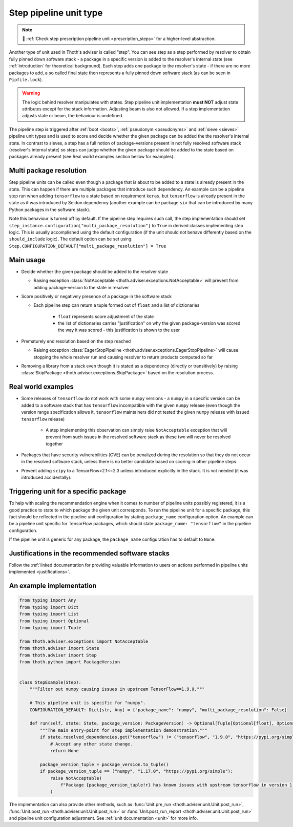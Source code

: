 .. _steps:

Step pipeline unit type
-----------------------

.. note::

  💊 :ref:`Check step prescription pipeline unit <prescription_steps>` for
  a higher-level abstraction.

Another type of unit used in Thoth's adviser is called "step". You can see step
as a step performed by resolver to obtain fully pinned down software stack - a
package in a specific version is added to the resolver's internal state (see
:ref:`introduction` for theoretical background). Each step adds one package to
the resolver's state - if there are no more packages to add, a so called final
state then represents a fully pinned down software stack (as can be seen in
``Pipfile.lock``).

.. warning::

  The logic behind resolver manipulates with states. Step pipeline unit
  implementation **must NOT** adjust state attributes except for the stack
  information. Adjusting beam is also not allowed. If a step implementation
  adjusts state or beam, the behaviour is undefined.

The pipeline step is triggered after :ref:`boot <boots>`, :ref:`pseudonym
<pseudonyms>` and :ref:`sieve <sieves>` pipeline unit types and is used to
score and decide whether the given package can be added the the resolver's
internal state. In contrast to sieves, a step has a full notion of
package-versions present in not fully resolved software stack (resolver's
internal state) so steps can judge whether the given package should be added to
the state based on packages already present (see Real world examples section
bellow for examples).

.. _multi_package_resolution:

Multi package resolution
========================

Step pipeline units can be called even though a package that is about to be
added to a state is already present in the state. This can happen if there are
multiple packages that introduce such dependency. An example can be a pipeline
step run when adding ``tensorflow`` to a state based on requirement ``keras``,
but ``tensorflow`` is already present in the state as it was introduced by
Seldon dependency (another example can be package ``six`` that can be
introduced by many Python packages in the software stack).

Note this behaviour is turned off by default. If the pipeline step requires
such call, the step implementation should set
``step_instance.configuration["multi_package_resolution"]`` to ``True`` in
derived classes implementing step logic. This is usually accomplished using the
default configuration (if the unit should not behave differently based on the
``should_include`` logic). The default option can be set using
``Step.CONFIGURATION_DEFAULT["multi_package_resolution"] = True``

Main usage
==========

* Decide whether the given package should be added to the resolver state

  * Raising exception :class:`NotAcceptable
    <thoth.adviser.exceptions.NotAcceptable>` will prevent from adding
    package-version to the state in resolver

* Score positively or negatively presence of a package in the software stack

  * Each pipeline step can return a tuple formed out of ``float`` and a list of
    dictionaries

      * ``float`` represents score adjustment of the state

      * the list of dictionaries carries "justification" on why the given
        package-version was scored the way it was scored - this justification
        is shown to the user

* Prematurely end resolution based on the step reached

  * Raising exception :class:`EagerStopPipeline
    <thoth.adviser.exceptions.EagerStopPipeline>` will cause stopping the whole
    resolver run and causing resolver to return products computed so far

* Removing a library from a stack even though it is stated as a dependency
  (directly or transitively) by raising :class:`SkipPackage
  <thoth.adviser.exceptions.SkipPackage>` based on the resolution process.

Real world examples
===================

* Some releases of ``tensorflow`` do not work with some ``numpy`` versions -
  a ``numpy`` in a specific version can be added to a software stack that has
  ``tensorflow``  incompatible with the given ``numpy`` release (even though
  the version range specification allows it, ``tensorflow`` maintainers did
  not tested the given ``numpy`` release with issued ``tensorflow`` release)

    * A step implementing this observation can simply raise ``NotAcceptable``
      exception that will prevent from such issues in the resolved software
      stack as these two will never be resolved together

* Packages that have security vulnerabilities (CVE) can be penalized during
  the resolution so that they do not occur in the resolved software stack,
  unless there is no better candidate based on scoring in other pipeline
  steps

* Prevent adding ``scipy`` to a TensorFlow>2.1<=2.3 unless introduced
  explicitly in the stack. It is not needed (it was introduced accidentally).

Triggering unit for a specific package
======================================

To help with scaling the recommendation engine when it comes to number of
pipeline units possibly registered, it is a good practice to state to which
package the given unit corresponds. To run the pipeline unit for a specific
package, this fact should be reflected in the pipeline unit configuration by
stating ``package_name`` configuration option. An example can be a pipeline
unit specific for TensorFlow packages, which should state ``package_name:
"tensorflow"`` in the pipeline configuration.

If the pipeline unit is generic for any package, the ``package_name``
configuration has to default to ``None``.

Justifications in the recommended software stacks
=================================================

Follow the :ref:`linked documentation for providing valuable information to
users on actions performed in pipeline units implemented <justifications>`.

An example implementation
=========================

.. code-block:: python

  from typing import Any
  from typing import Dict
  from typing import List
  from typing import Optional
  from typing import Tuple

  from thoth.adviser.exceptions import NotAcceptable
  from thoth.adviser import State
  from thoth.adviser import Step
  from thoth.python import PackageVersion


  class StepExample(Step):
      """Filter out numpy causing issues in upstream TensorFlow==1.9.0."""

      # This pipeline unit is specific for "numpy".
      CONFIGURATION_DEFAULT: Dict[str, Any] = {"package_name": "numpy", "multi_package_resolution": False}

      def run(self, state: State, package_version: PackageVersion) -> Optional[Tuple[Optional[float], Optional[List[Dict[str, str]]]]]:
          """The main entry-point for step implementation demonstration."""
          if state.resolved_dependencies.get("tensorflow") != ("tensorflow", "1.9.0", "https://pypi.org/simple"):
              # Accept any other state change.
              return None

          package_version_tuple = package_version.to_tuple()
          if package_version_tuple == ("numpy", "1.17.0", "https://pypi.org/simple"):
              raise NotAcceptable(
                  f"Package {package_version_tuple!r} has known issues with upstream tensorflow in version 1.9.0 due to API incompatibility"
              )

The implementation can also provide other methods, such as :func:`Unit.pre_run
<thoth.adviser.unit.Unit.post_run>`, :func:`Unit.post_run
<thoth.adviser.unit.Unit.post_run>` or :func:`Unit.post_run_report
<thoth.adviser.unit.Unit.post_run>` and pipeline unit configuration adjustment.
See :ref:`unit documentation <unit>` for more info.
